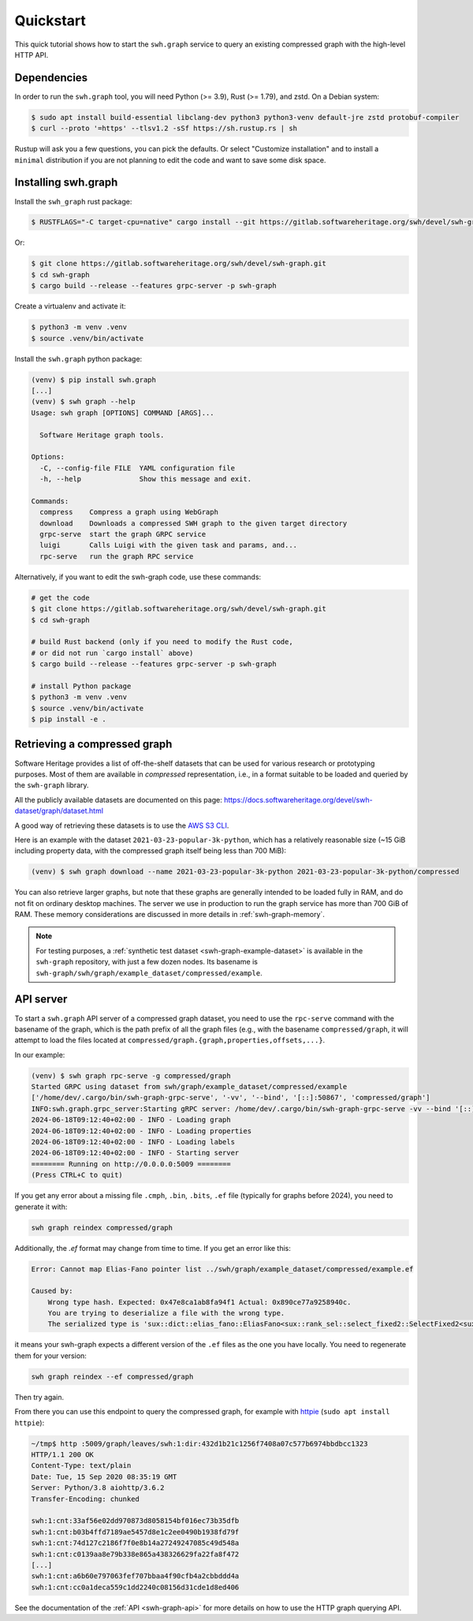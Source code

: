 .. _swh-graph-quickstart:

Quickstart
==========

This quick tutorial shows how to start the ``swh.graph`` service to query
an existing compressed graph with the high-level HTTP API.

Dependencies
------------

In order to run the ``swh.graph`` tool, you will need Python (>= 3.9),
Rust (>= 1.79), and zstd. On a Debian system:

.. code:: console

   $ sudo apt install build-essential libclang-dev python3 python3-venv default-jre zstd protobuf-compiler
   $ curl --proto '=https' --tlsv1.2 -sSf https://sh.rustup.rs | sh

Rustup will ask you a few questions, you can pick the defaults. Or select
"Customize installation" and to install a ``minimal`` distribution if you are
not planning to edit the code and want to save some disk space.

Installing swh.graph
--------------------

Install the ``swh_graph`` rust package:

.. code:: console

   $ RUSTFLAGS="-C target-cpu=native" cargo install --git https://gitlab.softwareheritage.org/swh/devel/swh-graph.git --features grpc-server swh-graph

Or:

.. code:: console

   $ git clone https://gitlab.softwareheritage.org/swh/devel/swh-graph.git
   $ cd swh-graph
   $ cargo build --release --features grpc-server -p swh-graph

Create a virtualenv and activate it:

.. code:: console

   $ python3 -m venv .venv
   $ source .venv/bin/activate

Install the ``swh.graph`` python package:

.. code:: console

   (venv) $ pip install swh.graph
   [...]
   (venv) $ swh graph --help
   Usage: swh graph [OPTIONS] COMMAND [ARGS]...

     Software Heritage graph tools.

   Options:
     -C, --config-file FILE  YAML configuration file
     -h, --help              Show this message and exit.

   Commands:
     compress    Compress a graph using WebGraph
     download    Downloads a compressed SWH graph to the given target directory
     grpc-serve  start the graph GRPC service
     luigi       Calls Luigi with the given task and params, and...
     rpc-serve   run the graph RPC service


Alternatively, if you want to edit the swh-graph code, use these commands:

.. code:: console

   # get the code
   $ git clone https://gitlab.softwareheritage.org/swh/devel/swh-graph.git
   $ cd swh-graph

   # build Rust backend (only if you need to modify the Rust code,
   # or did not run `cargo install` above)
   $ cargo build --release --features grpc-server -p swh-graph

   # install Python package
   $ python3 -m venv .venv
   $ source .venv/bin/activate
   $ pip install -e .

.. _swh-graph-retrieving-compressed:

Retrieving a compressed graph
-----------------------------

Software Heritage provides a list of off-the-shelf datasets that can be used
for various research or prototyping purposes. Most of them are available in
*compressed* representation, i.e., in a format suitable to be loaded and
queried by the ``swh-graph`` library.

All the publicly available datasets are documented on this page:
https://docs.softwareheritage.org/devel/swh-dataset/graph/dataset.html

A good way of retrieving these datasets is to use the `AWS S3 CLI
<https://docs.aws.amazon.com/cli/latest/reference/s3/>`_.

Here is an example with the dataset ``2021-03-23-popular-3k-python``, which has
a relatively reasonable size (~15 GiB including property data, with
the compressed graph itself being less than 700 MiB):

.. code:: console

    (venv) $ swh graph download --name 2021-03-23-popular-3k-python 2021-03-23-popular-3k-python/compressed


You can also retrieve larger graphs, but note that these graphs are generally
intended to be loaded fully in RAM, and do not fit on ordinary desktop
machines. The server we use in production to run the graph service has more
than 700 GiB of RAM. These memory considerations are discussed in more details
in :ref:`swh-graph-memory`.

.. note::

   For testing purposes, a :ref:`synthetic test dataset <swh-graph-example-dataset>`
   is available in the ``swh-graph`` repository,
   with just a few dozen nodes. Its basename is
   ``swh-graph/swh/graph/example_dataset/compressed/example``.


API server
----------

To start a ``swh.graph`` API server of a compressed graph dataset, you need to
use the ``rpc-serve`` command with the basename of the graph, which is the path prefix
of all the graph files (e.g., with the basename ``compressed/graph``, it will
attempt to load the files located at
``compressed/graph.{graph,properties,offsets,...}``.

In our example:

.. code:: console

   (venv) $ swh graph rpc-serve -g compressed/graph
   Started GRPC using dataset from swh/graph/example_dataset/compressed/example
   ['/home/dev/.cargo/bin/swh-graph-grpc-serve', '-vv', '--bind', '[::]:50867', 'compressed/graph']
   INFO:swh.graph.grpc_server:Starting gRPC server: /home/dev/.cargo/bin/swh-graph-grpc-serve -vv --bind '[::]:50867' compressed/graph
   2024-06-18T09:12:40+02:00 - INFO - Loading graph
   2024-06-18T09:12:40+02:00 - INFO - Loading properties
   2024-06-18T09:12:40+02:00 - INFO - Loading labels
   2024-06-18T09:12:40+02:00 - INFO - Starting server
   ======== Running on http://0.0.0.0:5009 ========
   (Press CTRL+C to quit)

If you get any error about a missing file ``.cmph``, ``.bin``, ``.bits``, ``.ef``
file (typically for graphs before 2024), you need to generate it with:

.. code:: console

   swh graph reindex compressed/graph

Additionally, the `.ef` format may change from time to time. If you get an error
like this:

.. code:: console

    Error: Cannot map Elias-Fano pointer list ../swh/graph/example_dataset/compressed/example.ef

    Caused by:
        Wrong type hash. Expected: 0x47e8ca1ab8fa94f1 Actual: 0x890ce77a9258940c.
        You are trying to deserialize a file with the wrong type.
        The serialized type is 'sux::dict::elias_fano::EliasFano<sux::rank_sel::select_fixed2::SelectFixed2<sux::bits::bit_vec::CountBitVec, alloc::vec::Vec<u64>, 8>>' and the deserialized type is 'sux::dict::elias_fano::EliasFano<sux::rank_sel::select_adapt_const::SelectAdaptConst<sux::bits::bit_vec::BitVec<alloc::boxed::Box<[usize]>>, alloc::boxed::Box<[usize]>, 12, 4>>'.

it means your swh-graph expects a different version of the ``.ef`` files as the one
you have locally. You need to regenerate them for your version:

.. code:: console

   swh graph reindex --ef compressed/graph

Then try again.

From there you can use this endpoint to query the compressed graph, for example
with httpie_ (``sudo apt install httpie``):

.. _httpie: https://httpie.org


.. code:: bash

   ~/tmp$ http :5009/graph/leaves/swh:1:dir:432d1b21c1256f7408a07c577b6974bbdbcc1323
   HTTP/1.1 200 OK
   Content-Type: text/plain
   Date: Tue, 15 Sep 2020 08:35:19 GMT
   Server: Python/3.8 aiohttp/3.6.2
   Transfer-Encoding: chunked

   swh:1:cnt:33af56e02dd970873d8058154bf016ec73b35dfb
   swh:1:cnt:b03b4ffd7189ae5457d8e1c2ee0490b1938fd79f
   swh:1:cnt:74d127c2186f7f0e8b14a27249247085c49d548a
   swh:1:cnt:c0139aa8e79b338e865a438326629fa22fa8f472
   [...]
   swh:1:cnt:a6b60e797063fef707bbaa4f90cfb4a2cbbddd4a
   swh:1:cnt:cc0a1deca559c1dd2240c08156d31cde1d8ed406

See the documentation of the :ref:`API <swh-graph-api>` for more details on how
to use the HTTP graph querying API.
